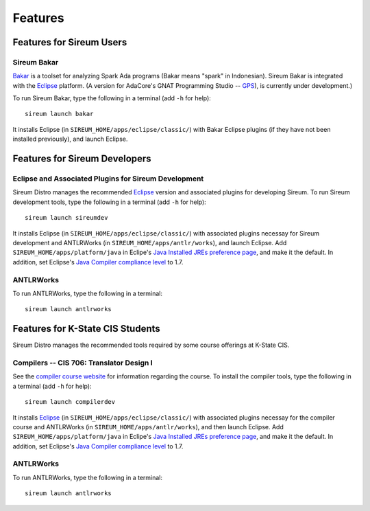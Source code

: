 .. _sec-features:

Features
########


Features for Sireum Users
*************************

Sireum Bakar
============

Bakar_ is a toolset for analyzing Spark Ada programs 
(Bakar means "spark" in Indonesian).
Sireum Bakar is integrated with the Eclipse_ platform. 
(A version for AdaCore's GNAT Programming Studio -- GPS_), is currently under 
development.)

.. _Bakar: http://sireum.org/bakar/
.. _Eclipse: http://eclipse.org
.. _GPS: http://www.adacore.com/gnatpro/toolsuite/gps

To run Sireum Bakar, type the following in a terminal (add ``-h`` for help)::

    sireum launch bakar

It installs Eclipse (in ``SIREUM_HOME/apps/eclipse/classic/``) 
with Bakar Eclipse plugins (if they have not been installed previously), and 
launch Eclipse.


Features for Sireum Developers
******************************


Eclipse and Associated Plugins for Sireum Development
=====================================================

Sireum Distro manages the recommended Eclipse_ version and 
associated plugins for developing Sireum. 
To run Sireum development tools, type the following in a terminal
(add ``-h`` for help)::

    sireum launch sireumdev

It installs Eclipse (in ``SIREUM_HOME/apps/eclipse/classic/``) with associated 
plugins necessay for Sireum development and ANTLRWorks 
(in ``SIREUM_HOME/apps/antlr/works``), and launch Eclipse.
Add ``SIREUM_HOME/apps/platform/java`` in Eclipe's 
`Java Installed JREs preference page <http://help.eclipse.org/juno/index.jsp?topic=%2Forg.eclipse.jdt.doc.user%2Freference%2Fpreferences%2Fjava%2Fdebug%2Fref-installed_jres.htm>`_,
and make it the default. In addition, set Eclipse's `Java Compiler compliance level <http://help.eclipse.org/juno/index.jsp?topic=%2Forg.eclipse.jdt.doc.user%2Freference%2Fpreferences%2Fjava%2Fbuildpath%2Fref-preferences-user-libraries.htm>`_ to 1.7.

ANTLRWorks
==========

To run ANTLRWorks, type the following in a terminal::

    sireum launch antlrworks


Features for K-State CIS Students
*********************************

Sireum Distro manages the recommended tools required by some course offerings at 
K-State CIS.


Compilers -- CIS 706: Translator Design I
=========================================

See the `compiler course website <http://compilers.santoslab.org>`_ 
for information regarding the course.
To install the compiler tools, type the following in a terminal 
(add ``-h`` for help)::

    sireum launch compilerdev

It installs Eclipse_ (in ``SIREUM_HOME/apps/eclipse/classic/``) 
with associated plugins necessay for the compiler course and ANTLRWorks 
(in ``SIREUM_HOME/apps/antlr/works``), and then launch Eclipse.
Add ``SIREUM_HOME/apps/platform/java`` in Eclipe's 
`Java Installed JREs preference page <http://help.eclipse.org/juno/index.jsp?topic=%2Forg.eclipse.jdt.doc.user%2Freference%2Fpreferences%2Fjava%2Fdebug%2Fref-installed_jres.htm>`_,
and make it the default. In addition, set Eclipse's `Java Compiler compliance level <http://help.eclipse.org/juno/index.jsp?topic=%2Forg.eclipse.jdt.doc.user%2Freference%2Fpreferences%2Fjava%2Fbuildpath%2Fref-preferences-user-libraries.htm>`_ to 1.7.


ANTLRWorks
==========

To run ANTLRWorks, type the following in a terminal::

    sireum launch antlrworks
